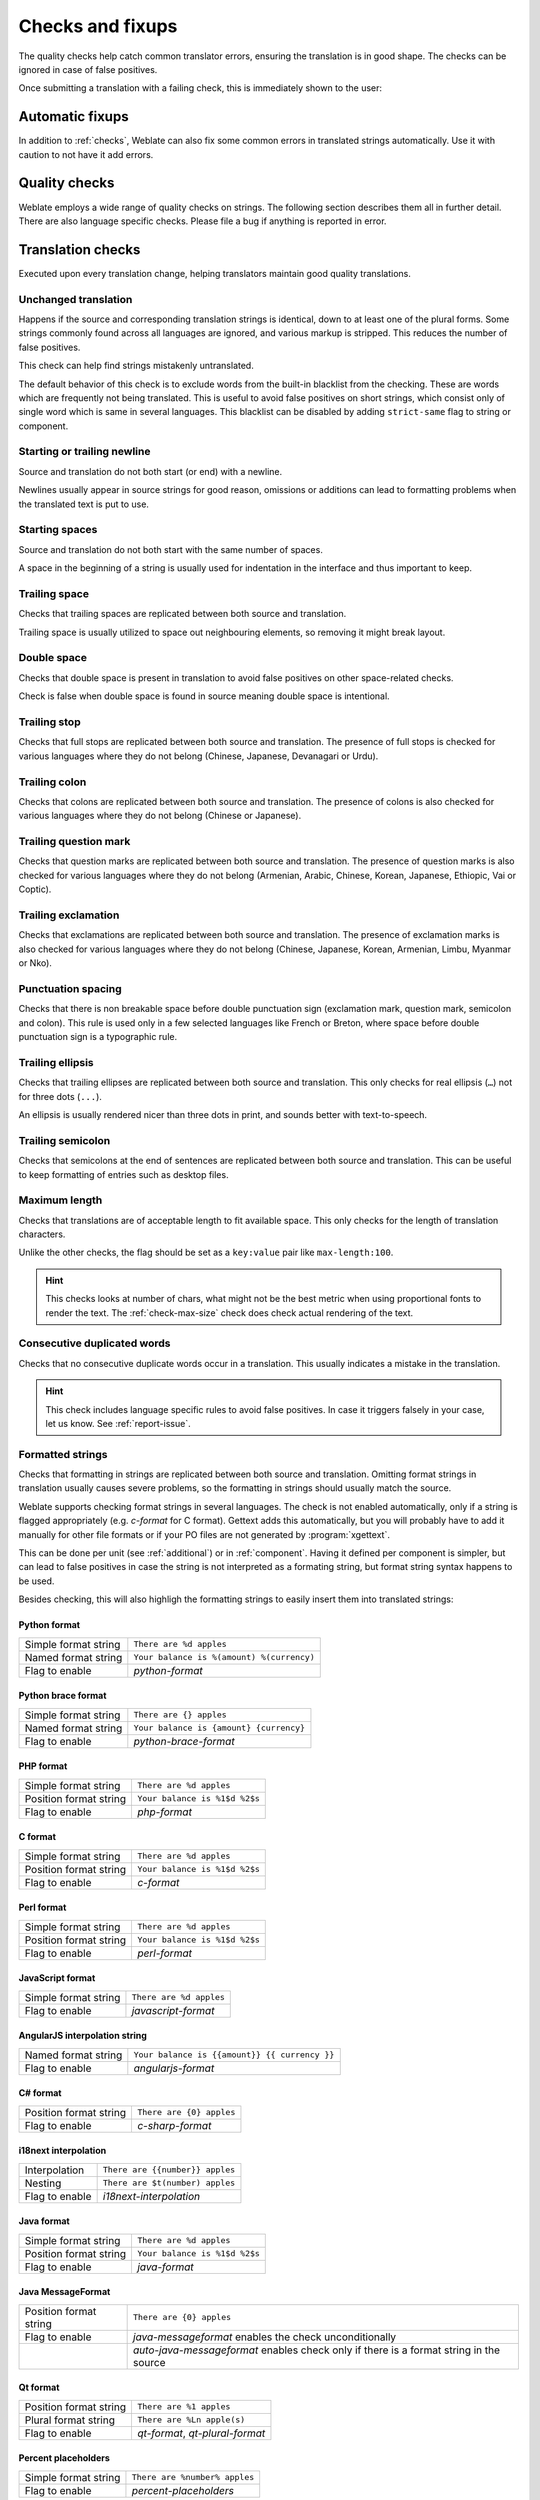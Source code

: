 Checks and fixups
=================

The quality checks help catch common translator errors, ensuring the
translation is in good shape. The checks can be ignored in case of false positives.

Once submitting a translation with a failing check, this is immediately shown to
the user:

.. image:: /images/checks.png


.. _autofix:

Automatic fixups
----------------

In addition to :ref:`checks`, Weblate can also fix some common
errors in translated strings automatically. Use it with caution to not have
it add errors.

.. seealso::

   :setting:`AUTOFIX_LIST`

.. _checks:

Quality checks
--------------

Weblate employs a wide range of quality checks on strings. The following section
describes them all in further detail. There are also language specific checks.
Please file a bug if anything is reported in error.

.. seealso::

   :setting:`CHECK_LIST`, :ref:`custom-checks`

Translation checks
------------------

Executed upon every translation change, helping translators maintain
good quality translations.

.. _check-same:

Unchanged translation
~~~~~~~~~~~~~~~~~~~~~

Happens if the source and corresponding translation strings is identical, down to
at least one of the plural forms. Some strings commonly found across all
languages are ignored, and various markup is stripped. This reduces
the number of false positives.

This check can help find strings mistakenly untranslated.

The default behavior of this check is to exclude words from the built-in
blacklist from the checking. These are words which are frequently not being
translated. This is useful to avoid false positives on short strings, which
consist only of single word which is same in several languages. This blacklist
can be disabled by adding ``strict-same`` flag to string or component.

.. seealso::

   :ref:`component`,
   :ref:`custom-checks`

.. _check-begin-newline:
.. _check-end-newline:

Starting or trailing newline
~~~~~~~~~~~~~~~~~~~~~~~~~~~~

Source and translation do not both start (or end) with a newline.

Newlines usually appear in source strings for good reason, omissions or additions
can lead to formatting problems when the translated text is put to use.

.. _check-begin-space:

Starting spaces
~~~~~~~~~~~~~~~

Source and translation do not both start with the same number of spaces.

A space in the beginning of a string is usually used for indentation in the interface and thus
important to keep.

.. _check-end-space:

Trailing space
~~~~~~~~~~~~~~

Checks that trailing spaces are replicated between both source and translation.

Trailing space is usually utilized to space out neighbouring elements, so
removing it might break layout.

.. _check-double-space:

Double space
~~~~~~~~~~~~~~

Checks that double space is present in translation to avoid false positives on other space-related checks.

Check is false when double space is found in source meaning double space is intentional.

.. _check-end-stop:

Trailing stop
~~~~~~~~~~~~~

Checks that full stops are replicated between both source and translation.
The presence of full stops is checked for various languages where they do not belong
(Chinese, Japanese, Devanagari or Urdu).

.. seealso::

   `Full stop on Wikipedia <https://en.wikipedia.org/wiki/Full_stop>`_

.. _check-end-colon:

Trailing colon
~~~~~~~~~~~~~~

Checks that colons are replicated between both source and translation. The
presence of colons is also checked for various languages where they do not
belong (Chinese or Japanese).

.. seealso::

   `Colon on Wikipedia <https://en.wikipedia.org/wiki/Colon_(punctuation)>`_

.. _check-end-question:

Trailing question mark
~~~~~~~~~~~~~~~~~~~~~~

Checks that question marks are replicated between both source and translation.
The presence of question marks is also checked for various languages where they
do not belong (Armenian, Arabic, Chinese, Korean, Japanese, Ethiopic, Vai or
Coptic).

.. seealso::

   `Question mark on Wikipedia <https://en.wikipedia.org/wiki/Question_mark>`_

.. _check-end-exclamation:

Trailing exclamation
~~~~~~~~~~~~~~~~~~~~

Checks that exclamations are replicated between both source and translation.
The presence of exclamation marks is also checked for various languages where
they do not belong (Chinese, Japanese, Korean, Armenian, Limbu, Myanmar or
Nko).

.. seealso::

   `Exclamation mark on Wikipedia <https://en.wikipedia.org/wiki/Exclamation_mark>`_

.. _check-punctuation-spacing:

Punctuation spacing
~~~~~~~~~~~~~~~~~~~

.. versionadded:: 3.9

Checks that there is non breakable space before double punctuation sign
(exclamation mark, question mark, semicolon and colon). This rule is used only
in a few selected languages like French or Breton, where space before double
punctuation sign is a typographic rule.

.. seealso::

   `French and English spacing on Wikipedia <https://en.wikipedia.org/wiki/History_of_sentence_spacing#French_and_English_spacing>`_

.. _check-end-ellipsis:

Trailing ellipsis
~~~~~~~~~~~~~~~~~

Checks that trailing ellipses are replicated between both source and translation.
This only checks for real ellipsis (``…``) not for three dots (``...``).

An ellipsis is usually rendered nicer than three dots in print, and sounds better with text-to-speech.

.. seealso::

   `Ellipsis on Wikipedia <https://en.wikipedia.org/wiki/Ellipsis>`_


.. _check-end-semicolon:

Trailing semicolon
~~~~~~~~~~~~~~~~~~

Checks that semicolons at the end of sentences are replicated between both source and translation.
This can be useful to keep formatting of entries such as desktop files.

.. seealso::

   `Semicolon on Wikipedia <https://en.wikipedia.org/wiki/Semicolon>`_

.. _check-max-length:

Maximum length
~~~~~~~~~~~~~~

Checks that translations are of acceptable length to fit available space.
This only checks for the length of translation characters.

Unlike the other checks, the flag should be set as a ``key:value`` pair like
``max-length:100``.

.. hint::

   This checks looks at number of chars, what might not be the best metric when
   using proportional fonts to render the text. The :ref:`check-max-size` check
   does check actual rendering of the text.

.. _check-duplicate:

Consecutive duplicated words
~~~~~~~~~~~~~~~~~~~~~~~~~~~~

Checks that no consecutive duplicate words occur in a translation. This usually
indicates a mistake in the translation.

.. hint::

   This check includes language specific rules to avoid false positives. In
   case it triggers falsely in your case, let us know. See :ref:`report-issue`.


.. _check-python-format:
.. _check-python-brace-format:
.. _check-php-format:
.. _check-c-format:
.. _check-perl-format:
.. _check-javascript-format:
.. _check-angularjs-format:
.. _check-c-sharp-format:
.. _check-java-format:
.. _check-java-messageformat:
.. _check-qt-format:
.. _check-qt-plural-format:
.. _check-ruby-format:
.. _check-i18next-interpolation:

Formatted strings
~~~~~~~~~~~~~~~~~

Checks that formatting in strings are replicated between both source and translation.
Omitting format strings in translation usually causes severe problems, so the formatting in strings
should usually match the source.

Weblate supports checking format strings in several languages. The check is not
enabled automatically, only if a string is flagged appropriately (e.g.
`c-format` for C format). Gettext adds this automatically, but you will
probably have to add it manually for other file formats or if your PO files are
not generated by :program:`xgettext`.

This can be done per unit (see :ref:`additional`) or in :ref:`component`.
Having it defined per component is simpler, but can lead to false positives in
case the string is not interpreted as a formating string, but format string syntax
happens to be used.

Besides checking, this will also highligh the formatting strings to easily
insert them into translated strings:

.. image:: /images/format-highlight.png

Python format
*************

+----------------------+------------------------------------------------------------+
| Simple format string | ``There are %d apples``                                    |
+----------------------+------------------------------------------------------------+
| Named format string  | ``Your balance is %(amount) %(currency)``                  |
+----------------------+------------------------------------------------------------+
| Flag to enable       | `python-format`                                            |
+----------------------+------------------------------------------------------------+

.. seealso::

    :ref:`Python string formatting <python:old-string-formatting>`,
    `Python Format Strings <https://www.gnu.org/software/gettext/manual/html_node/python_002dformat.html>`_

Python brace format
*******************

+----------------------+------------------------------------------------------------+
| Simple format string | ``There are {} apples``                                    |
+----------------------+------------------------------------------------------------+
| Named format string  | ``Your balance is {amount} {currency}``                    |
+----------------------+------------------------------------------------------------+
| Flag to enable       | `python-brace-format`                                      |
+----------------------+------------------------------------------------------------+

.. seealso::

    :ref:`Python brace format <python:formatstrings>`,
    `Python Format Strings <https://www.gnu.org/software/gettext/manual/html_node/python_002dformat.html>`_

PHP format
**********

+------------------------+------------------------------------------------------------+
| Simple format string   | ``There are %d apples``                                    |
+------------------------+------------------------------------------------------------+
| Position format string | ``Your balance is %1$d %2$s``                              |
+------------------------+------------------------------------------------------------+
| Flag to enable         | `php-format`                                               |
+------------------------+------------------------------------------------------------+

.. seealso::

    `PHP sprintf documentation <https://www.php.net/manual/en/function.sprintf.php>`_,
    `PHP Format Strings <https://www.gnu.org/software/gettext/manual/html_node/php_002dformat.html>`_

C format
********

+------------------------+------------------------------------------------------------+
| Simple format string   | ``There are %d apples``                                    |
+------------------------+------------------------------------------------------------+
| Position format string | ``Your balance is %1$d %2$s``                              |
+------------------------+------------------------------------------------------------+
| Flag to enable         | `c-format`                                                 |
+------------------------+------------------------------------------------------------+

.. seealso::

    `C format strings <https://www.gnu.org/software/gettext/manual/html_node/c_002dformat.html>`_,
    `C printf format <https://en.wikipedia.org/wiki/Printf_format_string>`_

Perl format
***********

+------------------------+------------------------------------------------------------+
| Simple format string   | ``There are %d apples``                                    |
+------------------------+------------------------------------------------------------+
| Position format string | ``Your balance is %1$d %2$s``                              |
+------------------------+------------------------------------------------------------+
| Flag to enable         | `perl-format`                                              |
+------------------------+------------------------------------------------------------+

.. seealso::

    `Perl sprintf <https://perldoc.perl.org/functions/sprintf.html>`_,
    `Perl Format Strings <https://www.gnu.org/software/gettext/manual/html_node/perl_002dformat.html>`_

JavaScript format
*****************

+------------------------+------------------------------------------------------------+
| Simple format string   | ``There are %d apples``                                    |
+------------------------+------------------------------------------------------------+
| Flag to enable         | `javascript-format`                                        |
+------------------------+------------------------------------------------------------+

.. seealso::

    `JavaScript formatting strings <https://www.gnu.org/software/gettext/manual/html_node/javascript_002dformat.html>`_

AngularJS interpolation string
******************************

+----------------------+------------------------------------------------------------+
| Named format string  | ``Your balance is {{amount}} {{ currency }}``              |
+----------------------+------------------------------------------------------------+
| Flag to enable       | `angularjs-format`                                         |
+----------------------+------------------------------------------------------------+

.. seealso::

    `AngularJS: API: $interpolate <https://docs.angularjs.org/api/ng/service/$interpolate>`_

C# format
*********

+------------------------+------------------------------------------------------------+
| Position format string | ``There are {0} apples``                                   |
+------------------------+------------------------------------------------------------+
| Flag to enable         | `c-sharp-format`                                           |
+------------------------+------------------------------------------------------------+

.. seealso::

    `C# String Format <https://docs.microsoft.com/en-us/dotnet/api/system.string.format?view=netframework-4.7.2>`_

i18next interpolation
*********************

.. versionadded:: 4.0

+------------------------+------------------------------------------------------------+
| Interpolation          | ``There are {{number}} apples``                            |
+------------------------+------------------------------------------------------------+
| Nesting                | ``There are $t(number) apples``                            |
+------------------------+------------------------------------------------------------+
| Flag to enable         | `i18next-interpolation`                                    |
+------------------------+------------------------------------------------------------+

.. seealso::

    `i18next interpolation <https://www.i18next.com/translation-function/interpolation>`_

Java format
***********

+------------------------+------------------------------------------------------------+
| Simple format string   | ``There are %d apples``                                    |
+------------------------+------------------------------------------------------------+
| Position format string | ``Your balance is %1$d %2$s``                              |
+------------------------+------------------------------------------------------------+
| Flag to enable         | `java-format`                                              |
+------------------------+------------------------------------------------------------+

.. seealso::

    `Java Format Strings <https://docs.oracle.com/javase/7/docs/api/java/util/Formatter.html>`_

Java MessageFormat
******************

+------------------------+------------------------------------------------------------+
| Position format string | ``There are {0} apples``                                   |
+------------------------+------------------------------------------------------------+
| Flag to enable         | `java-messageformat` enables the check unconditionally     |
+------------------------+------------------------------------------------------------+
|                        | `auto-java-messageformat` enables check only if there is a |
|                        | format string in the source                                |
+------------------------+------------------------------------------------------------+

.. seealso::

   `Java MessageFormat <https://docs.oracle.com/javase/7/docs/api/java/text/MessageFormat.html>`_

Qt format
*********

+------------------------+------------------------------------------------------------+
| Position format string | ``There are %1 apples``                                    |
+------------------------+------------------------------------------------------------+
| Plural format string   | ``There are %Ln apple(s)``                                 |
+------------------------+------------------------------------------------------------+
| Flag to enable         | `qt-format`, `qt-plural-format`                            |
+------------------------+------------------------------------------------------------+

.. seealso::

    `Qt QString::arg() <https://doc.qt.io/qt-5/qstring.html#arg>`_,
    `Qt i18n guide <https://doc.qt.io/qt-5/i18n-source-translation.html#handling-plurals>`_

Percent placeholders
********************

.. versionadded:: 4.0

+------------------------+------------------------------------------------------------+
| Simple format string   | ``There are %number% apples``                              |
+------------------------+------------------------------------------------------------+
| Flag to enable         | `percent-placeholders`                                     |
+------------------------+------------------------------------------------------------+

Ruby format
***********

+------------------------+------------------------------------------------------------+
| Simple format string   | ``There are %d apples``                                    |
+------------------------+------------------------------------------------------------+
| Position format string | ``Your balance is %1$f %2$s``                              |
+------------------------+------------------------------------------------------------+
| Named format string    | ``Your balance is %+.2<amount>f %<currency>s``             |
+------------------------+------------------------------------------------------------+
| Named template string  | ``Your balance is %{amount} %{currency}``                  |
+------------------------+------------------------------------------------------------+
| Flag to enable         | `ruby-format`                                              |
+------------------------+------------------------------------------------------------+

.. seealso::

    `Ruby Kernel#sprintf <https://ruby-doc.org/core/Kernel.html#method-i-sprintf>`_

.. _check-placeholders:

Placeholders
~~~~~~~~~~~~

.. versionadded:: 3.9

Translation is missing some placeholders. These are either extracted from the
translation file or defined manually using ``placeholders`` flag, more can be
separated with colon:

.. code-block:: text

   placeholders:$URL$:$TARGET$

.. _check-regex:

Regular expression
~~~~~~~~~~~~~~~~~~

.. versionadded:: 3.9

Translation does not match regular expression. The expression is either extracted from the
translation file or defined manually using ``regex`` flag:

.. code-block:: text

   regex:^foo|bar$


.. _check-plurals:

Missing plurals
~~~~~~~~~~~~~~~

Checks that all plural forms of a source string have been translated.
Specifics on how each plural form is used can be found in the string definition.

Failing to fill in plural forms will in some cases lead to displaying nothing when
the plural form is in use.

.. _check-same-plurals:

Same plurals
~~~~~~~~~~~~

Check that fails if some plural forms are duplicated in the translation.
In most languages they have to be different.

.. _check-inconsistent:

Inconsistent
~~~~~~~~~~~~

Weblate checks translations of the same string across all translation within a
project to help you keep consistent translations.

The check fails on differing translations of one string within a project. This
can also lead to inconsistencies in displayed checks. You can find other
translations of this string on the :guilabel:`Other occurences` tab.

.. note::

   This check also fires in case the string is translated in one component and
   not in another. It can be used as a quick way to manually handle strings
   which are not translated in some components just by clicking on the
   :guilabel:`Use this string` button displayed on each line in the
   :guilabel:`Other occurences` tab.

   You can use :ref:`addon-weblate.autotranslate.autotranslate` addon to
   automate translating of newly added strings which are already translated in
   another component.

.. seealso::

   :ref:`translation-consistency`

.. _check-translated:

Has been translated
~~~~~~~~~~~~~~~~~~~

Means a string has been translated already. This can happen when the
translations have been reverted in VCS or lost otherwise.

.. _check-escaped-newline:

Mismatched \\n
~~~~~~~~~~~~~~

Usually escaped newlines are important for formatting program output.
Check fails if the number of ``\\n`` literals in translation do not match the source.

.. _check-newline:

Mismatched \n
~~~~~~~~~~~~~~

Usually newlines are important for formatting program output.
Check fails if the number of ``\n`` literals in translation do not match the source.

.. _check-bbcode:

BBcode markup
~~~~~~~~~~~~~

BBCode represents simple markup, like for example highlighting important parts of a
message in bold font, or italics.

This check ensures they are also found in translation.

.. note::

    The method for detecting BBcode is currently quite simple so this check
    might produce false positives.

.. _check-zero-width-space:

Zero-width space
~~~~~~~~~~~~~~~~

Zero-width space (<U+200B>) characters are used to break messages within words (word wrapping).

As they are usually inserted by mistake, this check is triggered once they are present
in translation. Some programs might have problems when this character is used.

.. seealso::

    `Zero width space on Wikipedia <https://en.wikipedia.org/wiki/Zero-width_space>`_


.. _check-xml-invalid:

XML syntax
~~~~~~~~~~

.. versionadded:: 2.8

The XML markup is not valid.

.. _check-xml-tags:

XML markup
~~~~~~~~~~

This usually means the resulting output will look different. In most cases this is
not a desired result from changing the translation, but occasionally it is.

Checks that XML tags are replicated between both source and translation.


.. _check-safe-html:

Unsafe HTML
~~~~~~~~~~~

.. versionadded:: 3.9

The translation uses unsafe HTML markup. This check has to be enabled using
``safe-html`` flag (see :ref:`custom-checks`). There is also accompanied
autofixer which can automatically sanitize the markup.

.. seealso::

   The HTML check is performed by the `Bleach <https://bleach.readthedocs.io/>`_
   library developed by Mozilla.


.. _check-md-reflink:

Markdown references
~~~~~~~~~~~~~~~~~~~

.. versionadded:: 3.5

Markdown link references do not match source.

.. seealso::

   `Markdown links`_

.. _check-md-link:

Markdown links
~~~~~~~~~~~~~~

.. versionadded:: 3.5

Markdown links do not match source.

.. seealso::

   `Markdown links`_


.. _check-md-syntax:

Markdown syntax
~~~~~~~~~~~~~~~

.. versionadded:: 3.5

Markdown syntax does not match source

.. seealso::

   `Markdown span elements`_

.. _Markdown links: https://daringfireball.net/projects/markdown/syntax#link
.. _Markdown span elements: https://daringfireball.net/projects/markdown/syntax#span


.. _check-kashida:

Kashida letter used
~~~~~~~~~~~~~~~~~~~

.. versionadded:: 3.5

The decorative Kashida letters should not be used in translation. These are
also known as Tatweel.

.. seealso::

   `Kashida on Wikipedia <https://en.wikipedia.org/wiki/Kashida>`_

.. _check-url:

URL
~~~

.. versionadded:: 3.5

The translation does not contain an URL. This is triggered only in case the
unit is marked as containing URL. In that case the translation has to be a
valid URL.

.. _check-max-size:

Maximum size of translation
~~~~~~~~~~~~~~~~~~~~~~~~~~~

.. versionadded:: 3.7

Translation rendered text should not exceed given size. It renders the text
with line wrapping and checks if it fits into given boundaries.

This check needs one or two parameters - maximal width and maximal number of
lines. In case the number of lines is not provided, one line text is
considered.

You can also configure used font by ``font-*`` directives (see
:ref:`custom-checks`), for example following translation flags say that the
text rendered with ubuntu font size 22 should fit into two lines and 500
pixels:

.. code-block:: text

   max-size:500:2, font-family:ubuntu, font-size:22

.. hint::

   You might want to set ``font-*`` directives in :ref:`component` to have the same
   font configured for all strings within a component. You can override those
   values per string in case you need to customize it per string.

.. seealso::

   :ref:`fonts`, :ref:`custom-checks`, :ref:`check-max-length`

Source checks
-------------

Source checks can help developers improve the quality of source strings.

.. _check-optional-plural:

Unpluralised
~~~~~~~~~~~~

The string is used as a plural, but does not use plural forms. In case your
translation system supports this, you should use the plural aware variant of
it.

For example with Gettext in Python it could be:

.. code-block:: python

    from gettext import ngettext

    print ngettext('Selected %d file', 'Selected %d files', files) % files

.. _check-ellipsis:

Ellipsis
~~~~~~~~

This fails when the string uses three dots (``...``) when it should use an ellipsis character (``…``).

Using the Unicode character is in most cases the better approach and looks better
rendered, and may sound better with text-to-speech.

.. seealso::

   `Ellipsis on Wikipedia <https://en.wikipedia.org/wiki/Ellipsis>`_

.. _check-unnamed-format:

Multiple unnamed variables
~~~~~~~~~~~~~~~~~~~~~~~~~~

There are multiple unnamed variables in the string, making it impossible for
translators to reorder them.

Consider using named variables instead to allow translators to reorder them.

.. _check-long-untranslated:

Long untranslated
~~~~~~~~~~~~~~~~~

The string was not translated for a long time. This can indicate problem in a
source string making it hard to translate.

.. _check-multiple-failures:

Multiple failing checks
~~~~~~~~~~~~~~~~~~~~~~~

Numerous translations of this string have failing quality checks. This is
usually an indication that something could be done to improve the source
string.

This check failing can quite often be caused by a missing full stop at the end of
a sentence, or similar minor issues which translators tend to fix in
translation, while it would be better to fix it in the source string.
